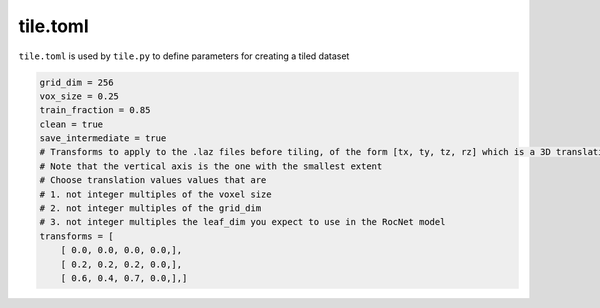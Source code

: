 tile.toml
=========

``tile.toml`` is used by ``tile.py`` to define parameters for creating a tiled dataset

.. code-block:: toml

    grid_dim = 256
    vox_size = 0.25
    train_fraction = 0.85
    clean = true
    save_intermediate = true
    # Transforms to apply to the .laz files before tiling, of the form [tx, ty, tz, rz] which is a 3D translation and a rotation (radians) about the vertical axis
    # Note that the vertical axis is the one with the smallest extent
    # Choose translation values values that are
    # 1. not integer multiples of the voxel size
    # 2. not integer multiples of the grid_dim
    # 3. not integer multiples the leaf_dim you expect to use in the RocNet model
    transforms = [ 
        [ 0.0, 0.0, 0.0, 0.0,],
        [ 0.2, 0.2, 0.2, 0.0,],
        [ 0.6, 0.4, 0.7, 0.0,],]

